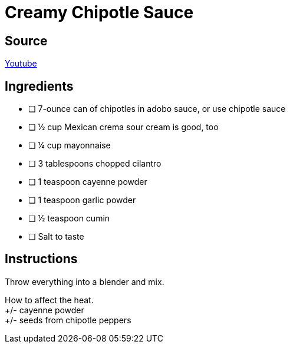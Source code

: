 = Creamy Chipotle Sauce
:keywords: 
:navtitle: 
:description:
:experimental: 
:hardbreaks-option:
:imagesdir: ../images
:source-highlighter: highlight.js
:icons: font
:table-stripes: even
:tabs:
:tabs-sync-option:

== Source
https://www.youtube.com/watch?v=RN1Yng9GXJM[Youtube]

== Ingredients 
- [ ] 7-ounce can of chipotles in adobo sauce, or use chipotle sauce
- [ ] ½ cup Mexican crema sour cream is good, too
- [ ] ¼ cup mayonnaise
- [ ] 3 tablespoons chopped cilantro
- [ ] 1 teaspoon cayenne powder
- [ ] 1 teaspoon garlic powder
- [ ] ½ teaspoon cumin
- [ ] Salt to taste

== Instructions

Throw everything into a blender and mix.

How to affect the heat.
+/- cayenne powder
+/- seeds from chipotle peppers